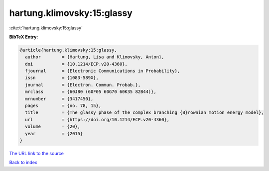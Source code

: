 hartung.klimovsky:15:glassy
===========================

:cite:t:`hartung.klimovsky:15:glassy`

**BibTeX Entry:**

.. code-block:: bibtex

   @article{hartung.klimovsky:15:glassy,
     author        = {Hartung, Lisa and Klimovsky, Anton},
     doi           = {10.1214/ECP.v20-4360},
     fjournal      = {Electronic Communications in Probability},
     issn          = {1083-589X},
     journal       = {Electron. Commun. Probab.},
     mrclass       = {60J80 (60F05 60G70 60K35 82B44)},
     mrnumber      = {3417450},
     pages         = {no. 78, 15},
     title         = {The glassy phase of the complex branching {B}rownian motion energy model},
     url           = {https://doi.org/10.1214/ECP.v20-4360},
     volume        = {20},
     year          = {2015}
   }

`The URL link to the source <https://doi.org/10.1214/ECP.v20-4360>`__


`Back to index <../By-Cite-Keys.html>`__
